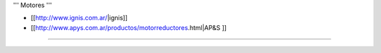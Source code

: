 ''' Motores '''

* [[http://www.ignis.com.ar/|ignis]]

* [[http://www.apys.com.ar/productos/motorreductores.html|AP&S ]]

----
